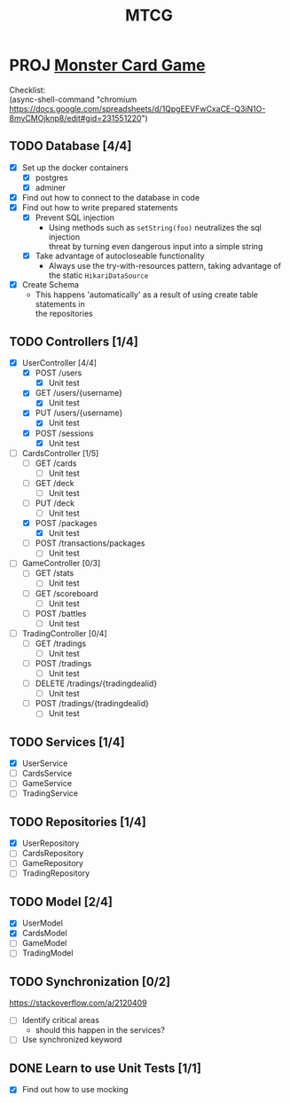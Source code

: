 #+TITLE: MTCG
:FILE-OPTIONS:
#+STARTUP: fold
#+OPTIONS: toc:nil
#+OPTIONS: num:2
#+OPTIONS: \n:t
#+LATEX_HEADER: \usepackage{helvet}
#+LATEX_HEADER: \renewcommand{\familydefault}{\sfdefault}
#+LATEX_HEADER: \usepackage{nopageno}
#+LATEX_HEADER: \setlength{\parindent}{0pt}
#+LATEX_HEADER: \usepackage[a4paper, margin=2.5cm]{geometry}
:END:

* PROJ [[file:./mtcg.pdf][Monster Card Game]]
DEADLINE: <2023-02-26 Sun 23:55>
:info:
Checklist:
(async-shell-command "chromium https://docs.google.com/spreadsheets/d/1QpgEEVFwCxaCE-Q3iN1O-8myCMOjknp8/edit#gid=231551220")
:end:
** TODO Database [4/4]
:LOGBOOK:
CLOCK: [2023-02-06 Mon 17:13]--[2023-02-06 Mon 18:37] =>  1:24
CLOCK: [2023-02-05 Sun 18:14]--[2023-02-05 Sun 19:49] =>  1:35
CLOCK: [2023-02-05 Sun 15:00]--[2023-02-05 Sun 18:00] =>  3:00
:END:
+ [X] Set up the docker containers
  - [X] postgres
  - [X] adminer
+ [X] Find out how to connect to the database in code
+ [X] Find out how to write prepared statements
  - [X] Prevent SQL injection
    + Using methods such as =setString(foo)= neutralizes the sql injection
      threat by turning even dangerous input into a simple string
  - [X] Take advantage of autocloseable functionality
    + Always use the try-with-resources pattern, taking advantage of the static =HikariDataSource=
+ [X] Create Schema
  - This happens 'automatically' as a result of using create table statements in
    the repositories
** TODO Controllers [1/4]
:LOGBOOK:
CLOCK: [2023-02-18 Sat 17:28]--[2023-02-18 Sat 19:56] =>  2:28
CLOCK: [2023-02-18 Sat 16:31]--[2023-02-18 Sat 17:11] =>  0:40
CLOCK: [2023-02-18 Sat 16:10]--[2023-02-18 Sat 16:18] =>  0:08
CLOCK: [2023-02-18 Sat 12:37]--[2023-02-18 Sat 13:59] =>  1:22
CLOCK: [2023-02-18 Sat 11:00]--[2023-02-18 Sat 12:10] =>  1:10
CLOCK: [2023-02-12 Sun 15:57]--[2023-02-12 Sun 16:15] =>  0:18
CLOCK: [2023-02-12 Sun 10:54]--[2023-02-12 Sun 12:14] =>  1:20
CLOCK: [2023-02-12 Sun 10:17]--[2023-02-12 Sun 10:46] =>  0:29
CLOCK: [2023-02-11 Sat 17:53]--[2023-02-11 Sat 22:00] =>  4:07
:END:
+ [X] UserController [4/4]
  - [X] POST /users
    + [X] Unit test
  - [X] GET /users/{username}
    + [X] Unit test
  - [X] PUT /users/{username} 
    + [X] Unit test
  - [X] POST /sessions
    + [X] Unit test
+ [-] CardsController [1/5]
  - [ ] GET /cards
    + [ ] Unit test
  - [ ] GET /deck
    + [ ] Unit test
  - [ ] PUT /deck
    + [ ] Unit test
  - [X] POST /packages
    + [X] Unit test
  - [ ] POST /transactions/packages
    + [ ] Unit test
+ [ ] GameController [0/3]
  - [ ] GET /stats
    + [ ] Unit test
  - [ ] GET /scoreboard
    + [ ] Unit test
  - [ ] POST /battles
    + [ ] Unit test
+ [ ] TradingController [0/4]
  - [ ] GET /tradings
    + [ ] Unit test
  - [ ] POST /tradings
    + [ ] Unit test
  - [ ] DELETE /tradings/{tradingdealid}
    + [ ] Unit test
  - [ ] POST /tradings/{tradingdealid}
    + [ ] Unit test
** TODO Services [1/4]
+ [X] UserService
+ [-] CardsService
+ [ ] GameService
+ [ ] TradingService
** TODO Repositories [1/4]
+ [X] UserRepository
+ [-] CardsRepository
+ [ ] GameRepository
+ [ ] TradingRepository
** TODO Model [2/4]
+ [X] UserModel
+ [X] CardsModel
+ [ ] GameModel
+ [ ] TradingModel
** TODO Synchronization [0/2]
:info:
https://stackoverflow.com/a/2120409
:end:
+ [ ] Identify critical areas
  - should this happen in the services?
+ [ ] Use synchronized keyword
** DONE Learn to use Unit Tests [1/1]
CLOSED: [2023-02-18 Sat 14:03]
:LOGBOOK:
CLOCK: [2023-02-19 Sun 11:07]--[2023-02-19 Sun 11:38] =>  0:31
CLOCK: [2023-02-12 Sun 15:50]--[2023-02-12 Sun 15:56] =>  0:06
CLOCK: [2023-02-11 Sat 10:09]--[2023-02-11 Sat 13:15] =>  3:06
CLOCK: [2023-02-06 Mon 18:37]--[2023-02-06 Mon 18:56] =>  0:19
:END:
+ [X] Find out how to use mocking

